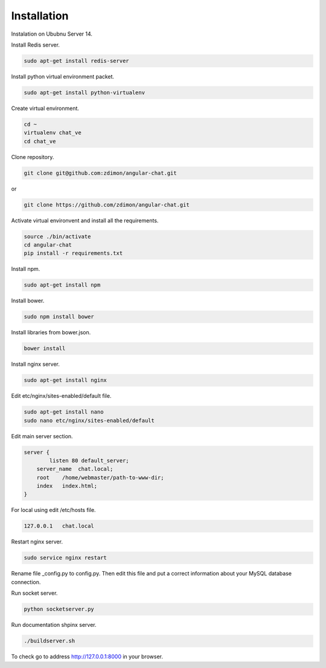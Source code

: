 Installation
============ 

Instalation on Ububnu Server 14.

Install Redis server.

.. code-block:: bash

    sudo apt-get install redis-server

Install python virtual environment packet.

.. code-block:: bash

    sudo apt-get install python-virtualenv

Create virtual environment.

.. code-block:: bash

    cd ~
    virtualenv chat_ve
    cd chat_ve

Clone repository.

.. code-block:: bash

    git clone git@github.com:zdimon/angular-chat.git

or

.. code-block:: bash

    git clone https://github.com/zdimon/angular-chat.git


Activate virtual environvent and install all the requirements.


.. code-block:: bash

    source ./bin/activate
    cd angular-chat
    pip install -r requirements.txt

Install npm.

.. code-block:: bash

    sudo apt-get install npm

Install bower.

.. code-block:: bash

    sudo npm install bower

Install libraries from bower.json.

.. code-block:: bash

    bower install

Install nginx server.

.. code-block:: bash

    sudo apt-get install nginx

Edit etc/nginx/sites-enabled/default file.

.. code-block:: bash

    sudo apt-get install nano
    sudo nano etc/nginx/sites-enabled/default

Edit main server section.


.. code-block:: bash

    server {
	    listen 80 default_server;
        server_name  chat.local;
        root    /home/webmaster/path-to-www-dir;
        index   index.html;
    }    

For local using edit /etc/hosts file.

.. code-block:: bash

    127.0.0.1   chat.local


Restart nginx server.

.. code-block:: bash

    sudo service nginx restart

Rename file _config.py to config.py. Then edit this file and put a correct information about your MySQL database connection.

Run socket server.

.. code-block:: bash

    python socketserver.py

Run documentation shpinx server.

.. code-block:: bash

    ./buildserver.sh
 
To check go to address http://127.0.0.1:8000 in your browser.








